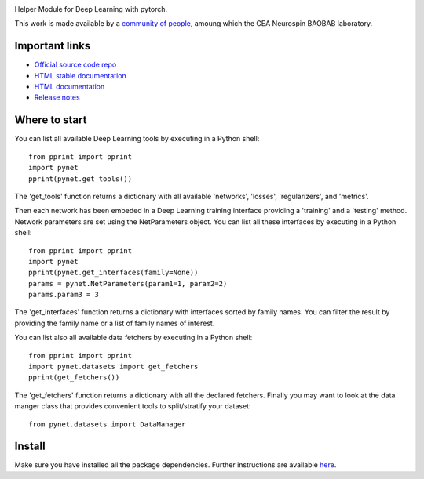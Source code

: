 .. -*- mode: rst -*-

|PythonVersion|_ |Coveralls|_ |Travis|_ |PyPi|_ |Doc|_ |CircleCI|_

.. |PythonVersion| image:: https://img.shields.io/badge/python-3.6%20%7C%203.7%20%7C%203.8-blue
.. _PythonVersion: https://img.shields.io/badge/python-3.6%20%7C%203.7%20%7C%203.8-blue

.. |Coveralls| image:: https://coveralls.io/repos/neurospin/pynet/badge.svg?branch=master&service=github
.. _Coveralls: https://coveralls.io/github/neurospin/pynet

.. |Travis| image:: https://travis-ci.com/neurospin/pynet.svg?branch=master
.. _Travis: https://travis-ci.com/neurospin/pynet

.. |PyPi| image:: https://badge.fury.io/py/python-network.svg
.. _PyPi: https://badge.fury.io/py/python-network

.. |Doc| image:: https://readthedocs.org/projects/python-network/badge/?version=latest
.. _Doc: https://python-network.readthedocs.io/en/latest/?badge=latest

.. |CircleCI| image:: https://circleci.com/gh/neurospin/pynet.svg?style=svg
.. _CircleCI: https://circleci.com/gh/neurospin/pynet



.. image:: https://github.com/neurospin/pynet/blob/master/doc/source/_static/pynet.png
    :width: 400px


Helper Module for Deep Learning with pytorch.

This work is made available by a `community of people
<https://github.com/neurospin/pynet/blob/master/AUTHORS.rst>`_, amoung which the
CEA Neurospin BAOBAB laboratory.

Important links
===============

- `Official source code repo <https://github.com/neurospin/pynet>`_
- `HTML stable documentation <https://python-network.readthedocs.io/en/v0.0.1>`_
- `HTML documentation <https://python-network.readthedocs.io/en/latest>`_
- `Release notes <https://github.com/neurospin/pynet/blob/master/CHANGELOG.rst>`_

Where to start
==============

You can list all available Deep Learning tools by executing in a Python shell::

    from pprint import pprint
    import pynet
    pprint(pynet.get_tools())

The 'get_tools' function returns a dictionary with all available 'networks',
'losses', 'regularizers', and 'metrics'.

Then each network has been embeded in a Deep Learning training interface
providing a 'training' and a 'testing' method.
Network parameters are set using the NetParameters object.
You can list all these interfaces by executing in a Python shell::

    from pprint import pprint
    import pynet
    pprint(pynet.get_interfaces(family=None))
    params = pynet.NetParameters(param1=1, param2=2)
    params.param3 = 3

The 'get_interfaces' function returns a dictionary with interfaces sorted by
family names. You can filter the result by providing the family name or a list
of family names of interest.

You can list also all available data fetchers by executing in a Python shell::

    from pprint import pprint
    import pynet.datasets import get_fetchers
    pprint(get_fetchers())

The 'get_fetchers' function returns a dictionary with all the declared
fetchers. Finally you may want to look at the data manger class that provides
convenient tools to split/stratify your dataset::

    from pynet.datasets import DataManager

Install
=======

Make sure you have installed all the package dependencies.
Further instructions are available `here
<https://python-network.readthedocs.io/en/latest/generated/installation.html>`_.






